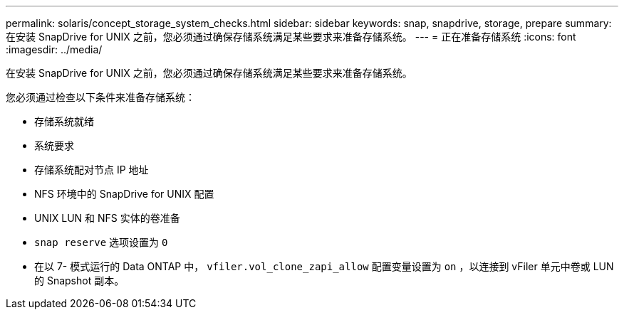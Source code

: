 ---
permalink: solaris/concept_storage_system_checks.html 
sidebar: sidebar 
keywords: snap, snapdrive, storage, prepare 
summary: 在安装 SnapDrive for UNIX 之前，您必须通过确保存储系统满足某些要求来准备存储系统。 
---
= 正在准备存储系统
:icons: font
:imagesdir: ../media/


[role="lead"]
在安装 SnapDrive for UNIX 之前，您必须通过确保存储系统满足某些要求来准备存储系统。

您必须通过检查以下条件来准备存储系统：

* 存储系统就绪
* 系统要求
* 存储系统配对节点 IP 地址
* NFS 环境中的 SnapDrive for UNIX 配置
* UNIX LUN 和 NFS 实体的卷准备
* `snap reserve` 选项设置为 `0`
* 在以 7- 模式运行的 Data ONTAP 中， `vfiler.vol_clone_zapi_allow` 配置变量设置为 `on` ，以连接到 vFiler 单元中卷或 LUN 的 Snapshot 副本。

